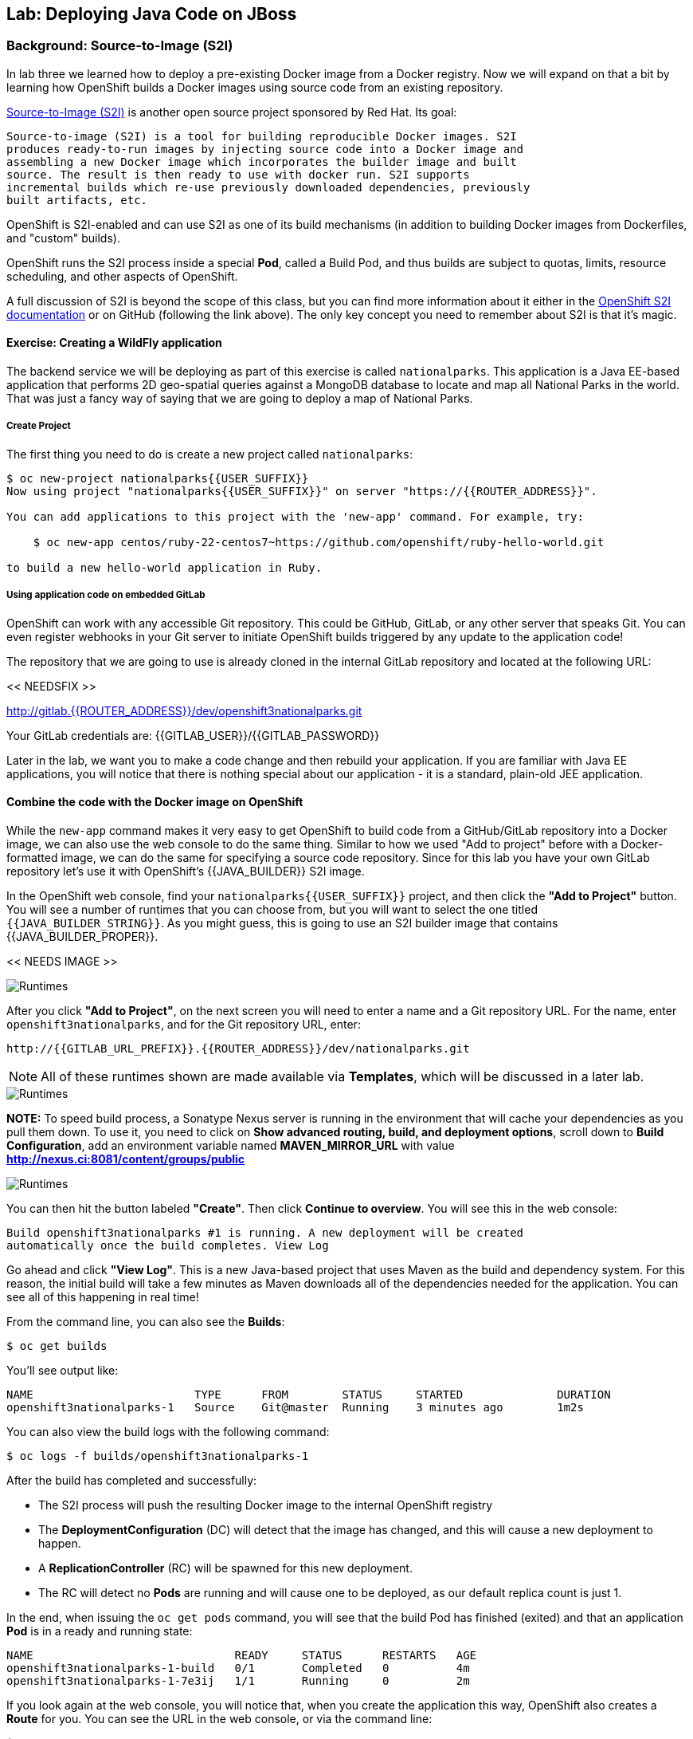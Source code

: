 ## Lab: Deploying Java Code on JBoss

### Background: Source-to-Image (S2I)

In lab three we learned how to deploy a pre-existing Docker image from a Docker
registry. Now we will expand on that a bit by learning how OpenShift builds a
Docker images using source code from an existing repository.

https://github.com/openshift/source-to-image[Source-to-Image (S2I)] is another
open source project sponsored by Red Hat. Its goal:

    Source-to-image (S2I) is a tool for building reproducible Docker images. S2I
    produces ready-to-run images by injecting source code into a Docker image and
    assembling a new Docker image which incorporates the builder image and built
    source. The result is then ready to use with docker run. S2I supports
    incremental builds which re-use previously downloaded dependencies, previously
    built artifacts, etc.

OpenShift is S2I-enabled and can use S2I as one of its build mechanisms (in
addition to building Docker images from Dockerfiles, and "custom" builds).

OpenShift runs the S2I process inside a special *Pod*, called a Build
Pod, and thus builds are subject to quotas, limits, resource scheduling, and
other aspects of OpenShift.

A full discussion of S2I is beyond the scope of this class, but you can find
more information about it either in the
https://{{DOCS_URL}}/latest/creating_images/s2i.html[OpenShift S2I documentation]
or on GitHub (following the link above). The only key concept you need to
remember about S2I is that it's magic.

#### Exercise: Creating a WildFly application

The backend service we will be deploying as part of this exercise is
called `nationalparks`.  This application is a Java EE-based application that
performs 2D geo-spatial queries against a MongoDB database to locate and map all
National Parks in the world. That was just a fancy way
of saying that we are going to deploy a map of National Parks.

##### Create Project

The first thing you need to do is create a new project called `nationalparks`:

[source]
----
$ oc new-project nationalparks{{USER_SUFFIX}}
Now using project "nationalparks{{USER_SUFFIX}}" on server "https://{{ROUTER_ADDRESS}}".

You can add applications to this project with the 'new-app' command. For example, try:

    $ oc new-app centos/ruby-22-centos7~https://github.com/openshift/ruby-hello-world.git

to build a new hello-world application in Ruby.
----

##### Using application code on embedded GitLab

OpenShift can work with any accessible Git repository. This could be GitHub,
GitLab, or any other server that speaks Git. You can even register webhooks in
your Git server to initiate OpenShift builds triggered by any update to the
application code!

The repository that we are going to use is already cloned in the internal GitLab repository
and located at the following URL:

<< NEEDSFIX >>

http://{{GITLAB_URL_PREFIX}}.{{ROUTER_ADDRESS}}/user{{USER_SUFFIX}}/nationalparks.git[http://gitlab.{{ROUTER_ADDRESS}}/dev/openshift3nationalparks.git]

Your GitLab credentials are: {{GITLAB_USER}}/{{GITLAB_PASSWORD}}

Later in the lab, we want you to make a code change and then rebuild your application.
If you are familiar with Java EE applications, you will notice that there is
nothing special about our application - it is a standard, plain-old JEE
application.


#### Combine the code with the Docker image on OpenShift

While the `new-app` command makes it very easy to get OpenShift to build code
from a GitHub/GitLab repository into a Docker image, we can also use the web console to
do the same thing. Similar to how we used "Add to project" before with a
Docker-formatted image, we can do the same for specifying a source code
repository. Since for this lab you have your own GitLab repository let's use it with
OpenShift's {{JAVA_BUILDER}} S2I image.

In the OpenShift web console, find your `nationalparks{{USER_SUFFIX}}` project, and then
click the *"Add to Project"* button. You will see a number of runtimes that you
can choose from, but you will want to select the one titled
`{{JAVA_BUILDER_STRING}}`. As you might guess, this is going to use an S2I
builder image that contains {{JAVA_BUILDER_PROPER}}.

<< NEEDS IMAGE >>

image::runtimes.png[Runtimes]

After you click *"Add to Project"*, on the next screen you will need to enter a
name and a Git repository URL. For the name, enter `openshift3nationalparks`, and for
the Git repository URL, enter:

    http://{{GITLAB_URL_PREFIX}}.{{ROUTER_ADDRESS}}/dev/nationalparks.git

NOTE: All of these runtimes shown are made available via *Templates*, which
will be discussed in a later lab.

image::new_mlbparks_1.png[Runtimes]

**NOTE:** To speed build process, a Sonatype Nexus server is running in the
environment that will cache your dependencies as you pull them down. To use it,
you need to click on *Show advanced routing, build, and deployment options*,
scroll down to *Build Configuration*, add an environment variable named
*MAVEN_MIRROR_URL* with value *http://nexus.ci:8081/content/groups/public*

image::new_mlbparks_2.png[Runtimes]

You can then hit the button labeled *"Create"*. Then click *Continue to
overview*. You will see this in the web console:

    Build openshift3nationalparks #1 is running. A new deployment will be created
    automatically once the build completes. View Log

Go ahead and click *"View Log"*. This is a new Java-based project that uses
Maven as the build and dependency system.  For this reason, the initial build
will take a few minutes as Maven downloads all of the dependencies needed for
the application. You can see all of this happening in real time!

From the command line, you can also see the *Builds*:

[source]
----
$ oc get builds
----

You'll see output like:

[source]
----
NAME                        TYPE      FROM        STATUS     STARTED              DURATION
openshift3nationalparks-1   Source    Git@master  Running    3 minutes ago        1m2s
----

You can also view the build logs with the following command:

[source]
----
$ oc logs -f builds/openshift3nationalparks-1
----

After the build has completed and successfully:

* The S2I process will push the resulting Docker image to the internal OpenShift registry
* The *DeploymentConfiguration* (DC) will detect that the image has changed, and this
  will cause a new deployment to happen.
* A *ReplicationController* (RC) will be spawned for this new deployment.
* The RC will detect no *Pods* are running and will cause one to be deployed, as our default replica count is just 1.

In the end, when issuing the `oc get pods` command, you will see that the build Pod
has finished (exited) and that an application *Pod* is in a ready and running state:

[source]
----
NAME                              READY     STATUS      RESTARTS   AGE
openshift3nationalparks-1-build   0/1       Completed   0          4m
openshift3nationalparks-1-7e3ij   1/1       Running     0          2m
----

If you look again at the web console, you will notice that, when you create the
application this way, OpenShift also creates a *Route* for you. You can see the
URL in the web console, or via the command line:

[source]
----
$ oc get routes
----

Where you should see something like the following:

[source]
----
NAME                      HOST/PORT                                                     PATH  SERVICE                   LABELS ...
openshift3nationalparks   openshift3nationalparks-nationalparks.{{ROUTER_ADDRESS}}          openshift3nationalparks   app=openshift3nationalparks
----

In the above example, the URL is:

[source]
----
http://openshift3nationalparks-nationalparks.{{ROUTER_ADDRESS}}
----

Verify your application is working by viewing the URL in a web browser.  You should see the following:

image::mlbparks1.png[MLBParks]

Wait a second!  Why are the national parks not showing up?  Well, that is
because we haven't actually added a database to the application yet.  We will do
that in the next lab. Congratulations on deploying your first application
using S2I on the OpenShift Platform!
